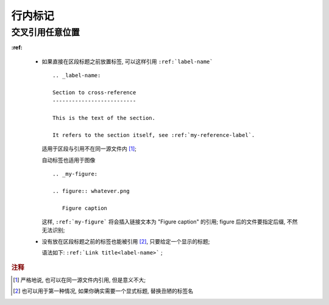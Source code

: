 行内标记
======================================================================


交叉引用任意位置
------------------------------------------------------------

**:ref:**

  - 如果直接在区段标题之前放置标签, 可以这样引用 ``:ref:`label-name``` ::

      .. _label-name:

      Section to cross-reference
      --------------------------
      
      This is the text of the section.
      
      It refers to the section itself, see :ref:`my-reference-label`.


    适用于区段与引用不在同一源文件内 [#cross-ref]_;

    自动标签也适用于图像 ::

      .. _my-figure:

      .. figure:: whatever.png

	 Figure caption

    这样, ``:ref:`my-figure``` 将会插入链接文本为 "Figure caption" 的引用;
    figure 后的文件要指定后缀, 不然无法识别;

  - 没有放在区段标题之前的标签也能被引用 [#cross-ref-explicit]_, 只要给定一个显示的标题;

    语法如下: ``:ref:`Link title<label-name>``` ;

.. rubric:: 注释

.. [#cross-ref]
   严格地说, 也可以在同一源文件内引用, 但是意义不大;

.. [#cross-ref-explicit]
   也可以用于第一种情况, 如果你确实需要一个显式标题, 替换丑陋的标签名

